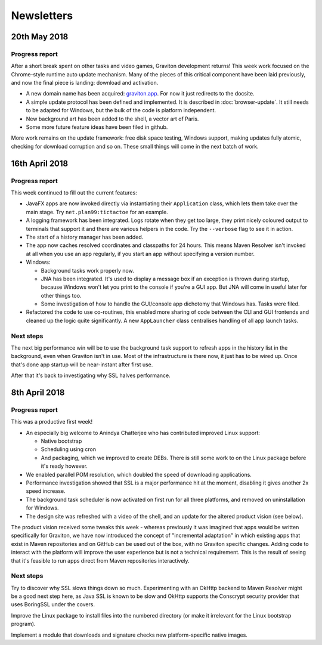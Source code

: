 Newsletters
***********

20th May 2018
=============

Progress report
^^^^^^^^^^^^^^^

After a short break spent on other tasks and video games, Graviton development returns! This week work focused on the Chrome-style
runtime auto update mechanism. Many of the pieces of this critical component have been laid previously, and now the final piece is landing:
download and activation.

* A new domain name has been acquired: `graviton.app <https://graviton.app/>`_. For now it just redirects to the docsite.
* A simple update protocol has been defined and implemented. It is described in :doc:`browser-update`. It still needs to be adapted for
  Windows, but the bulk of the code is platform independent.
* New background art has been added to the shell, a vector art of Paris.
* Some more future feature ideas have been filed in github.

More work remains on the update framework: free disk space testing, Windows support, making updates fully atomic, checking for download
corruption and so on. These small things will come in the next batch of work.

16th April 2018
===============

Progress report
^^^^^^^^^^^^^^^

This week continued to fill out the current features:

* JavaFX apps are now invoked directly via instantiating their ``Application`` class, which lets them take over the
  main stage. Try ``net.plan99:tictactoe`` for an example.
* A logging framework has been integrated. Logs rotate when they get too large, they print nicely coloured output to
  terminals that support it and there are various helpers in the code. Try the ``--verbose`` flag to see it in action.
* The start of a history manager has been added.
* The app now caches resolved coordinates and classpaths for 24 hours. This means Maven Resolver isn't invoked at all
  when you use an app regularly, if you start an app without specifying a version number.
* Windows:

  * Background tasks work properly now.
  * JNA has been integrated. It's used to display a message box if an exception is thrown during startup, because Windows
    won't let you print to the console if you're a GUI app. But JNA will come in useful later for other things too.
  * Some investigation of how to handle the GUI/console app dichotomy that Windows has. Tasks were filed.

* Refactored the code to use co-routines, this enabled more sharing of code between the CLI and GUI frontends and cleaned
  up the logic quite significantly. A new ``AppLauncher`` class centralises handling of all app launch tasks.

Next steps
^^^^^^^^^^

The next big performance win will be to use the background task support to refresh apps in the history list in the
background, even when Graviton isn't in use. Most of the infrastructure is there now, it just has to be wired up. Once
that's done app startup will be near-instant after first use.

After that it's back to investigating why SSL halves performance.

8th April 2018
==============

Progress report
^^^^^^^^^^^^^^^

This was a productive first week!

* An especially big welcome to Anindya Chatterjee who has contributed improved Linux support:

  * Native bootstrap
  * Scheduling using cron
  * And packaging, which we improved to create DEBs. There is still some work to on the Linux package before it's ready however.

* We enabled parallel POM resolution, which doubled the speed of downloading applications.
* Performance investigation showed that SSL is a major performance hit at the moment, disabling it gives another 2x speed increase.
* The background task scheduler is now activated on first run for all three platforms, and removed on uninstallation for Windows.
* The design site was refreshed with a video of the shell, and an update for the altered product vision (see below).

The product vision received some tweaks this week - whereas previously it was imagined that apps would be written
specifically for Graviton, we have now introduced the concept of "incremental adaptation" in which existing apps that
exist in Maven repositories and on GitHub can be used out of the box, with no Graviton specific changes. Adding code to
interact with the platform will improve the user experience but is not a technical requirement. This is the result of
seeing that it's feasible to run apps direct from Maven repositories interactively.

Next steps
^^^^^^^^^^

Try to discover why SSL slows things down so much. Experimenting with an OkHttp backend to Maven Resolver might be a
good next step here, as Java SSL is known to be slow and OkHttp supports the Conscrypt security provider that uses
BoringSSL under the covers.

Improve the Linux package to install files into the numbered directory (or make it irrelevant for the Linux bootstrap program).

Implement a module that downloads and signature checks new platform-specific native images.
